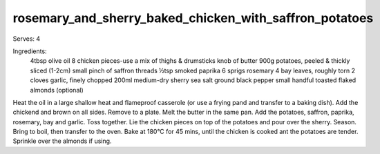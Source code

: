-------------------------------------------------------
rosemary_and_sherry_baked_chicken_with_saffron_potatoes
-------------------------------------------------------

Serves: 4

Ingredients:
  4tbsp olive oil
  8 chicken pieces-use a mix of thighs & drumsticks
  knob of butter
  900g potatoes, peeled & thickly sliced (1-2cm)
  small pinch of saffron threads
  ½tsp smoked paprika
  6 sprigs rosemary
  4 bay leaves, roughly torn
  2 cloves garlic, finely chopped
  200ml medium-dry sherry
  sea salt
  ground black pepper
  small handful toasted flaked almonds (optional)

Heat the oil in a large shallow heat and flameproof casserole (or use a frying pand and transfer to a baking dish).
Add the chickend and brown on all sides.
Remove to a plate.
Melt the butter in the same pan.
Add the potatoes, saffron, paprika, rosemary, bay and garlic.
Toss together.
Lie the chicken pieces on top of the potatoes and pour over the sherry.
Season.
Bring to boil, then transfer to the oven.
Bake at 180°C for 45 mins, until the chicken is cooked ant the potatoes are tender.
Sprinkle over the almonds if using.
